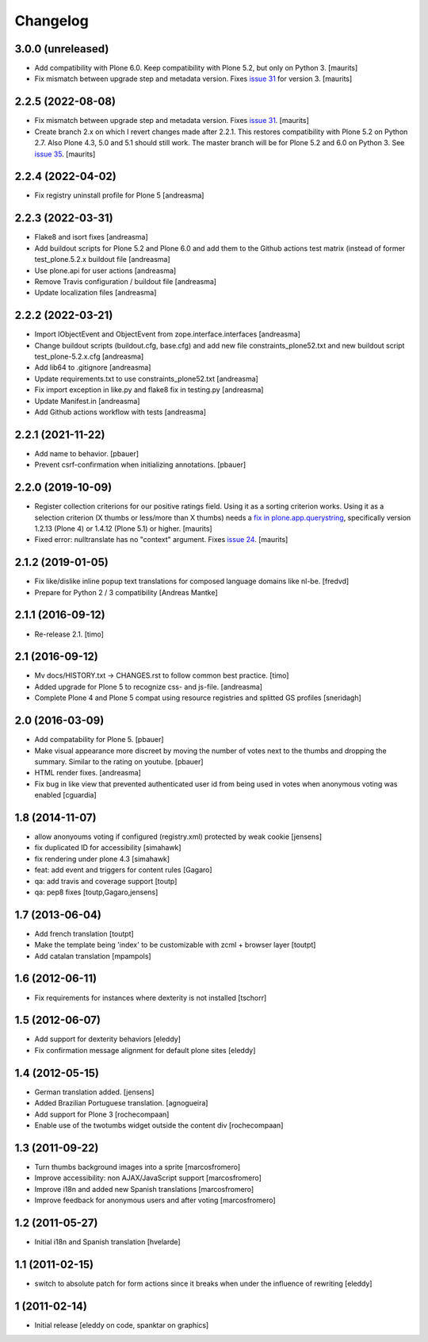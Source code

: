 Changelog
=========

3.0.0 (unreleased)
------------------

- Add compatibility with Plone 6.0.
  Keep compatibility with Plone 5.2, but only on Python 3.
  [maurits]

- Fix mismatch between upgrade step and metadata version.
  Fixes `issue 31 <https://github.com/collective/cioppino.twothumbs/issues/31>`_ for version 3.
  [maurits]


2.2.5 (2022-08-08)
------------------

- Fix mismatch between upgrade step and metadata version.
  Fixes `issue 31 <https://github.com/collective/cioppino.twothumbs/issues/31>`_.
  [maurits]

- Create branch 2.x on which I revert changes made after 2.2.1.
  This restores compatibility with Plone 5.2 on Python 2.7.
  Also Plone 4.3, 5.0 and 5.1 should still work.
  The master branch will be for Plone 5.2 and 6.0 on Python 3.
  See `issue 35 <https://github.com/collective/cioppino.twothumbs/issues/35>`_.
  [maurits]


2.2.4 (2022-04-02)
------------------

- Fix registry uninstall profile for Plone 5 [andreasma]


2.2.3 (2022-03-31)
------------------

- Flake8 and isort fixes [andreasma]
- Add buildout scripts for Plone 5.2 and Plone 6.0 and
  add them to the Github actions test matrix (instead of
  former test_plone.5.2.x buildout file [andreasma]
- Use plone.api for user actions [andreasma]
- Remove Travis configuration / buildout file [andreasma]
- Update localization files [andreasma]


2.2.2 (2022-03-21)
------------------

- Import IObjectEvent and ObjectEvent from zope.interface.interfaces
  [andreasma]
- Change buildout scripts (buildout.cfg, base.cfg) and add new file
  constraints_plone52.txt and new buildout script test_plone-5.2.x.cfg
  [andreasma]
- Add lib64 to .gitignore [andreasma]
- Update requirements.txt to use constraints_plone52.txt [andreasma]
- Fix import exception in like.py and flake8 fix in testing.py [andreasma]
- Update Manifest.in [andreasma]
- Add Github actions workflow with tests [andreasma]


2.2.1 (2021-11-22)
------------------

- Add name to behavior.
  [pbauer]

- Prevent csrf-confirmation when initializing annotations.
  [pbauer]


2.2.0 (2019-10-09)
------------------

- Register collection criterions for our positive ratings field.
  Using it as a sorting criterion works.
  Using it as a selection criterion (X thumbs or less/more than X thumbs)
  needs a `fix in plone.app.querystring <https://github.com/plone/plone.app.querystring/issues/93>`_,
  specifically version 1.2.13 (Plone 4) or 1.4.12 (Plone 5.1) or higher.
  [maurits]

- Fixed error: nulltranslate has no "context" argument.
  Fixes `issue 24 <https://github.com/collective/cioppino.twothumbs/issues/24>`_.
  [maurits]


2.1.2 (2019-01-05)
------------------

- Fix like/dislike inline popup text translations for composed language domains like nl-be.
  [fredvd]

- Prepare for Python 2 / 3 compatibility [Andreas Mantke]


2.1.1 (2016-09-12)
------------------

- Re-release 2.1.
  [timo]


2.1 (2016-09-12)
----------------

- Mv docs/HISTORY.txt -> CHANGES.rst to follow common best practice.
  [timo]

- Added upgrade for Plone 5 to recognize css- and js-file.
  [andreasma]

- Complete Plone 4 and Plone 5 compat using resource registries and splitted GS
  profiles
  [sneridagh]


2.0 (2016-03-09)
----------------

- Add compatability for Plone 5.
  [pbauer]

- Make visual appearance more discreet by moving the number of votes next to
  the thumbs and dropping the summary. Similar to the rating on youtube.
  [pbauer]

- HTML render fixes.
  [andreasma]

- Fix bug in like view that prevented authenticated user id from being used
  in votes when anonymous voting was enabled
  [cguardia]


1.8 (2014-11-07)
----------------
- allow anonyoums voting if configured (registry.xml) protected by weak
  cookie [jensens]
- fix duplicated ID for accessibility [simahawk]
- fix rendering under plone 4.3 [simahawk]
- feat: add event and triggers for content rules [Gagaro]
- qa: add travis and coverage support [toutp]
- qa: pep8 fixes [toutp,Gagaro,jensens]

1.7 (2013-06-04)
----------------
- Add french translation [toutpt]
- Make the template being 'index' to be customizable with zcml + browser layer
  [toutpt]
- Add catalan translation [mpampols]

1.6 (2012-06-11)
----------------
- Fix requirements for instances where dexterity is not installed [tschorr]

1.5 (2012-06-07)
----------------
- Add support for dexterity behaviors [eleddy]
- Fix confirmation message alignment for default plone sites [eleddy]

1.4 (2012-05-15)
----------------
- German translation added. [jensens]
- Added Brazilian Portuguese translation. [agnogueira]
- Add support for Plone 3 [rochecompaan]
- Enable use of the twotumbs widget outside the content div [rochecompaan]

1.3 (2011-09-22)
----------------
- Turn thumbs background images into a sprite [marcosfromero]
- Improve accessibility: non AJAX/JavaScript support [marcosfromero]
- Improve i18n and added new Spanish translations [marcosfromero]
- Improve feedback for anonymous users and after voting [marcosfromero]

1.2 (2011-05-27)
----------------
- Initial i18n and Spanish translation [hvelarde]


1.1 (2011-02-15)
----------------
- switch to absolute patch for form actions since it breaks when
  under the influence of rewriting [eleddy]


1 (2011-02-14)
--------------
- Initial release [eleddy on code, spanktar on graphics]
